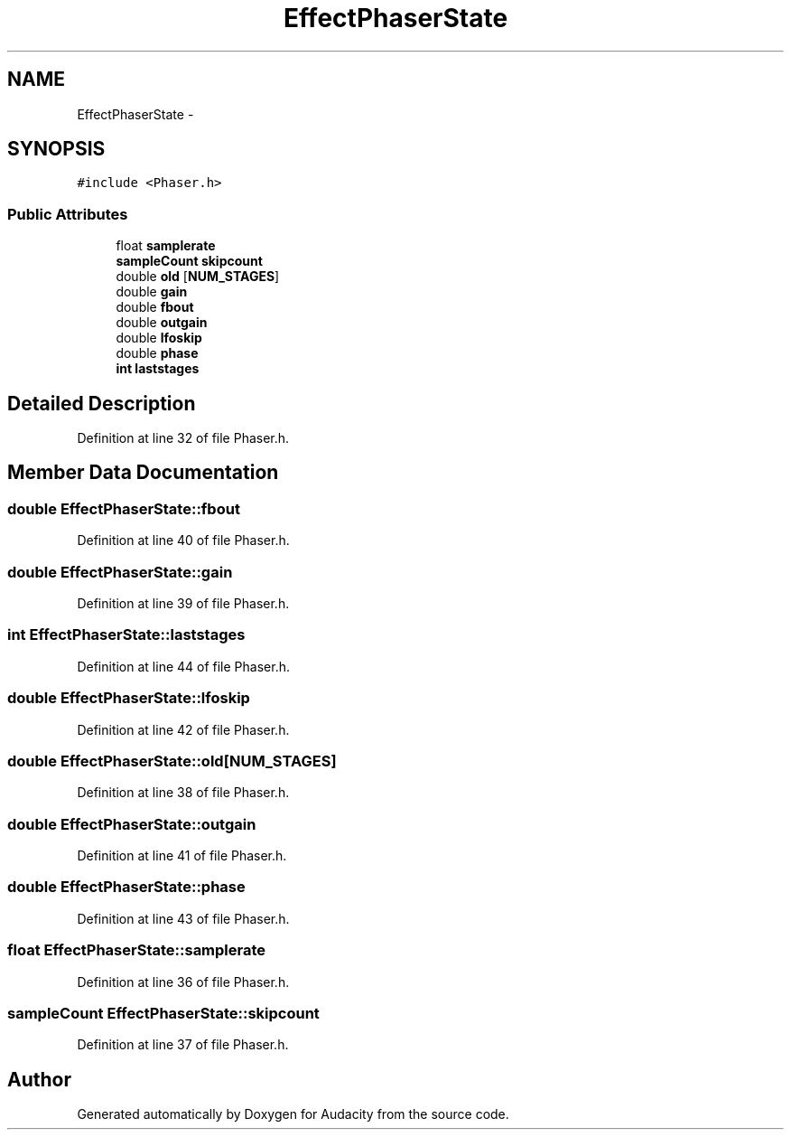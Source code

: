.TH "EffectPhaserState" 3 "Thu Apr 28 2016" "Audacity" \" -*- nroff -*-
.ad l
.nh
.SH NAME
EffectPhaserState \- 
.SH SYNOPSIS
.br
.PP
.PP
\fC#include <Phaser\&.h>\fP
.SS "Public Attributes"

.in +1c
.ti -1c
.RI "float \fBsamplerate\fP"
.br
.ti -1c
.RI "\fBsampleCount\fP \fBskipcount\fP"
.br
.ti -1c
.RI "double \fBold\fP [\fBNUM_STAGES\fP]"
.br
.ti -1c
.RI "double \fBgain\fP"
.br
.ti -1c
.RI "double \fBfbout\fP"
.br
.ti -1c
.RI "double \fBoutgain\fP"
.br
.ti -1c
.RI "double \fBlfoskip\fP"
.br
.ti -1c
.RI "double \fBphase\fP"
.br
.ti -1c
.RI "\fBint\fP \fBlaststages\fP"
.br
.in -1c
.SH "Detailed Description"
.PP 
Definition at line 32 of file Phaser\&.h\&.
.SH "Member Data Documentation"
.PP 
.SS "double EffectPhaserState::fbout"

.PP
Definition at line 40 of file Phaser\&.h\&.
.SS "double EffectPhaserState::gain"

.PP
Definition at line 39 of file Phaser\&.h\&.
.SS "\fBint\fP EffectPhaserState::laststages"

.PP
Definition at line 44 of file Phaser\&.h\&.
.SS "double EffectPhaserState::lfoskip"

.PP
Definition at line 42 of file Phaser\&.h\&.
.SS "double EffectPhaserState::old[\fBNUM_STAGES\fP]"

.PP
Definition at line 38 of file Phaser\&.h\&.
.SS "double EffectPhaserState::outgain"

.PP
Definition at line 41 of file Phaser\&.h\&.
.SS "double EffectPhaserState::phase"

.PP
Definition at line 43 of file Phaser\&.h\&.
.SS "float EffectPhaserState::samplerate"

.PP
Definition at line 36 of file Phaser\&.h\&.
.SS "\fBsampleCount\fP EffectPhaserState::skipcount"

.PP
Definition at line 37 of file Phaser\&.h\&.

.SH "Author"
.PP 
Generated automatically by Doxygen for Audacity from the source code\&.

